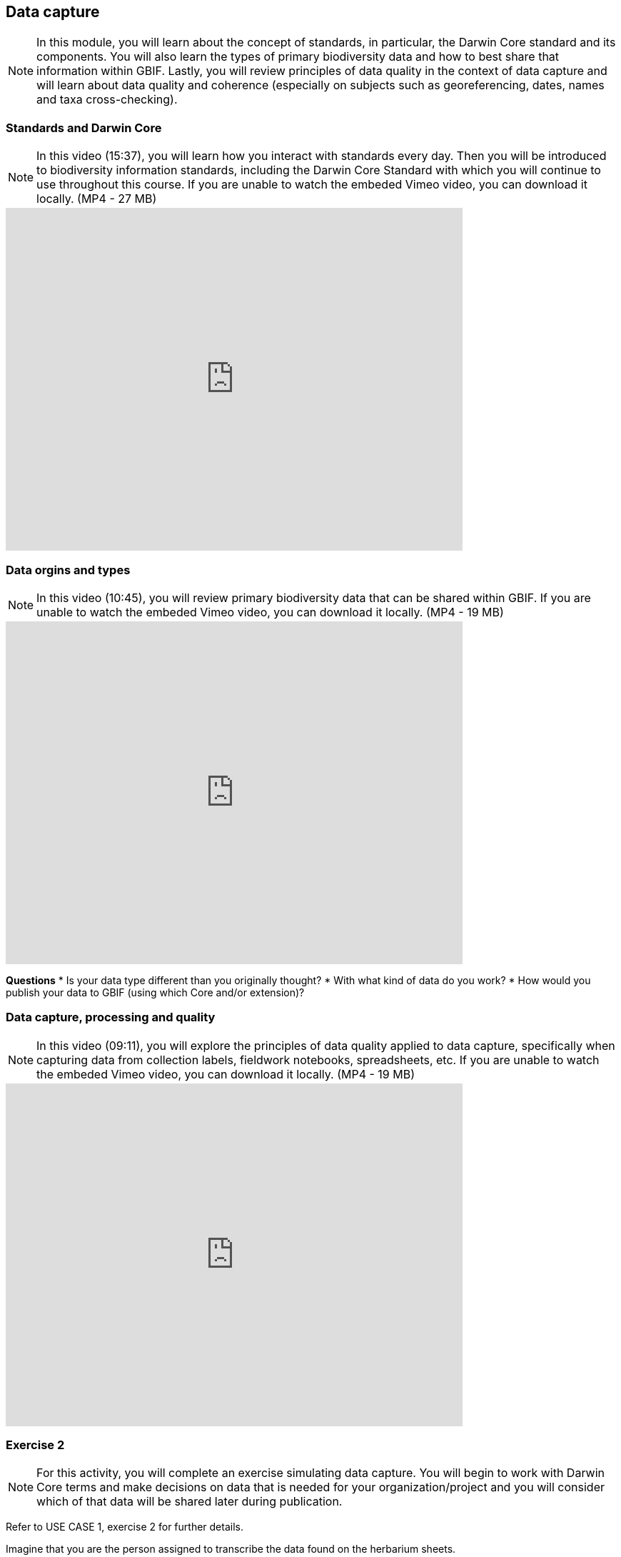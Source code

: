 [multipage-level=2]
== Data capture
[NOTE.objectives]
In this module, you will learn about the concept of standards, in particular, the Darwin Core standard and its components. 
You will also learn the types of primary biodiversity data and how to best share that information within GBIF. 
Lastly, you will review principles of data quality in the context of data capture and will learn about data quality and coherence (especially on subjects such as georeferencing, dates, names and taxa cross-checking).

=== Standards and Darwin Core
[NOTE.presentation]
In this video (15:37), you will learn how you interact with standards every day. 
Then you will be introduced to biodiversity information standards, including the Darwin Core Standard with which you will continue to use throughout this course. 
If you are unable to watch the embeded Vimeo video, you can download it locally. (MP4 - 27 MB)

video::439983725[vimeo, height=480, width=640, align=center]

=== Data orgins and types
[NOTE.presentation]
In this video (10:45), you will review primary biodiversity data that can be shared within GBIF. 
If you are unable to watch the embeded Vimeo video, you can download it locally. (MP4 - 19 MB)

video::438251559[vimeo, height=480, width=640, align=center]

====
*Questions*
* Is your data type different than you originally thought?
* With what kind of data do you work?
* How would you publish your data to GBIF (using which Core and/or extension)?
====

=== Data capture, processing and quality
[NOTE.presentation]
In this video (09:11), you will explore the principles of data quality applied to data capture, specifically when capturing data from collection labels, fieldwork notebooks, spreadsheets, etc. If you are unable to watch the embeded Vimeo video, you can download it locally. (MP4 - 19 MB)

video::438251371[vimeo, height=480, width=640, align=center]

=== Exercise 2
[NOTE.activity]
For this activity, you will complete an exercise simulating data capture. You will begin to work with Darwin Core terms and make decisions on data that is needed for your organization/project and you will consider which of that data will be shared later during publication.

Refer to USE CASE 1, exercise 2 for further details.

Imagine that you are the person assigned to transcribe the data found on the herbarium sheets.

. Download the herbarium sheets: ‘USE CASE 1 - Exercise 2 Base Material.zip’. (34.4 MB).
There are 10 images. Two images per specimen for a total of five specimens. 
The herbarium sheets are in Spanish (data may come to you in various means and in other languages than your own), but you should be able to recognize the data contained in the fields on the labels. 
Remember to use both images per record to compile the information.
. Download the spreadsheet template: ‘USE CASE 1 - Exercise 2 - Template (Occurrences).xlsx’ (57.3 KB) to transcribe the information found on each of the images for the five specimens. 
NOTE: you may need to add fields to the spreadsheet as you may be able to capture more information from the labels that was planned for in the template.
. Use the exercise sheet at the end of Use Case I (829.7 KB) to note your answers.

=== Review
